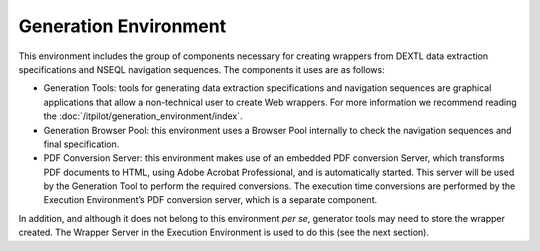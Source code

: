 ==========================
Generation Environment
==========================

This environment includes the group of components necessary for creating
wrappers from DEXTL data extraction specifications 
and NSEQL navigation sequences. The
components it uses are as follows:

-  Generation Tools: tools for generating data extraction specifications
   and navigation sequences are graphical applications that allow a
   non-technical user to create Web wrappers. For more information we
   recommend reading the :doc:`/itpilot/generation_environment/index`.
-  Generation Browser Pool: this environment uses a Browser Pool
   internally to check the navigation sequences and final specification.
-  PDF Conversion Server: this environment makes use of an embedded PDF
   conversion Server, which transforms PDF documents to HTML, using
   Adobe Acrobat Professional, and is automatically started. This server
   will be used by the Generation Tool to perform the required
   conversions. The execution time conversions are performed by the
   Execution Environment’s PDF conversion server, which is a separate
   component.



In addition, and although it does not belong to this environment *per
se*, generator tools may need to store the wrapper created. The Wrapper
Server in the Execution Environment is used to do this (see the next section).